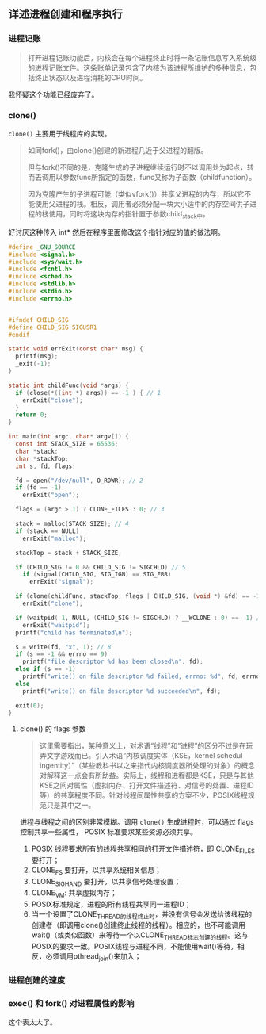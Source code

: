 ** 详述进程创建和程序执行

*** 进程记账

#+BEGIN_QUOTE
打开进程记账功能后，内核会在每个进程终止时将一条记账信息写入系统级的进程记账文件。这条账单记录包含了内核为该进程所维护的多种信息，包括终止状态以及进程消耗的CPU时间。
#+END_QUOTE

我怀疑这个功能已经废弃了。

*** clone()

~clone()~ 主要用于线程库的实现。

#+BEGIN_QUOTE
如同fork()，由clone()创建的新进程几近于父进程的翻版。

但与fork()不同的是，克隆生成的子进程继续运行时不以调用处为起点，转而去调用以参数func所指定的函数，func又称为子函数（childfunction）。

因为克隆产生的子进程可能（类似vfork()）共享父进程的内存，所以它不能使用父进程的栈。相反，调用者必须分配一块大小适中的内存空间供子进程的栈使用，同时将这块内存的指针置于参数child_stack中。

#+END_QUOTE

好讨厌这种传入 int* 然后在程序里面修改这个指针对应的值的做法啊。

#+BEGIN_SRC c
#define _GNU_SOURCE
#include <signal.h>
#include <sys/wait.h>
#include <fcntl.h>
#include <sched.h>
#include <stdlib.h>
#include <stdio.h>
#include <errno.h>


#ifndef CHILD_SIG
#define CHILD_SIG SIGUSR1
#endif

static void errExit(const char* msg) {
  printf(msg);
  _exit(-1);
}

static int childFunc(void *args) {
  if (close(*((int *) args)) == -1 ) { // 1
    errExit("close");
  }
  return 0;
}

int main(int argc, char* argv[]) {
  const int STACK_SIZE = 65536;
  char *stack;
  char *stackTop;
  int s, fd, flags;

  fd = open("/dev/null", O_RDWR); // 2
  if (fd == -1)
    errExit("open");

  flags = (argc > 1) ? CLONE_FILES : 0; // 3

  stack = malloc(STACK_SIZE); // 4
  if (stack == NULL)
    errExit("malloc");

  stackTop = stack + STACK_SIZE;

  if (CHILD_SIG != 0 && CHILD_SIG != SIGCHLD) // 5
    if (signal(CHILD_SIG, SIG_IGN) == SIG_ERR)
      errExit("signal");

  if (clone(childFunc, stackTop, flags | CHILD_SIG, (void *) &fd) == -1) // 6
    errExit("clone");

  if (waitpid(-1, NULL, (CHILD_SIG != SIGCHLD) ? __WCLONE : 0) == -1) // 7
    errExit("waitpid");
  printf("child has terminated\n");

  s = write(fd, "x", 1); // 8
  if (s == -1 && errno == 9)
    printf("file descriptor %d has been closed\n", fd);
  else if (s == -1)
    printf("write() on file descriptor %d failed, errno: %d", fd, errno);
  else
    printf("write() on file descriptor %d succeeded\n", fd);

  exit(0);
}
#+END_SRC

**** clone() 的 flags 参数

#+BEGIN_QUOTE
这里需要指出，某种意义上，对术语“线程”和“进程”的区分不过是在玩弄文字游戏而已。引入术语“内核调度实体（KSE，kernel schedul ingentity）”（某些教科书以之来指代内核调度器所处理的对象）的概念对解释这一点会有所助益。实际上，线程和进程都是KSE，只是与其他KSE之间对属性（虚拟内存、打开文件描述符、对信号的处置、进程ID等）的共享程度不同。针对线程间属性共享的方案不少，POSIX线程规范只是其中之一。
#+END_QUOTE

进程与线程之间的区别非常模糊。调用 ~clone()~ 生成进程时，可以通过 flags 控制共享一些属性， POSIX 标准要求某些资源必须共享。

1. POSIX 线程要求所有的线程共享相同的打开文件描述符，即 CLONE_FILES 要打开；
2. CLONE_FS 要打开，以共享系统相关信息；
3. CLONE_SIGHAND 要打开，以共享信号处理设置；
4. CLONE_VM: 共享虚拟内存；
5. POSIX标准规定，进程的所有线程共享同一进程ID；
6. 当一个设置了CLONE_THREAD的线程终止时，并没有信号会发送给该线程的创建者（即调用clone()创建终止线程的线程）。相应的，也不可能调用wait()（或类似函数）来等待一个以CLONE_THREAD标志创建的线程。这与POSIX的要求一致。POSIX线程与进程不同，不能使用wait()等待，相反，必须调用pthread_join()来加入；

*** 进程创建的速度

*** exec() 和 fork() 对进程属性的影响

这个表太大了。


